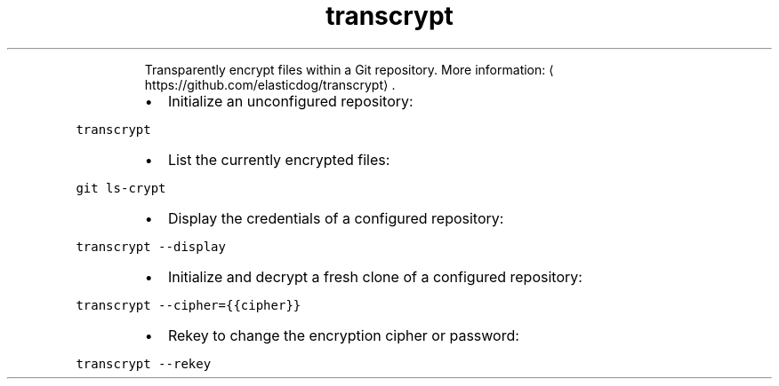 .TH transcrypt
.PP
.RS
Transparently encrypt files within a Git repository.
More information: \[la]https://github.com/elasticdog/transcrypt\[ra]\&.
.RE
.RS
.IP \(bu 2
Initialize an unconfigured repository:
.RE
.PP
\fB\fCtranscrypt\fR
.RS
.IP \(bu 2
List the currently encrypted files:
.RE
.PP
\fB\fCgit ls\-crypt\fR
.RS
.IP \(bu 2
Display the credentials of a configured repository:
.RE
.PP
\fB\fCtranscrypt \-\-display\fR
.RS
.IP \(bu 2
Initialize and decrypt a fresh clone of a configured repository:
.RE
.PP
\fB\fCtranscrypt \-\-cipher={{cipher}}\fR
.RS
.IP \(bu 2
Rekey to change the encryption cipher or password:
.RE
.PP
\fB\fCtranscrypt \-\-rekey\fR
